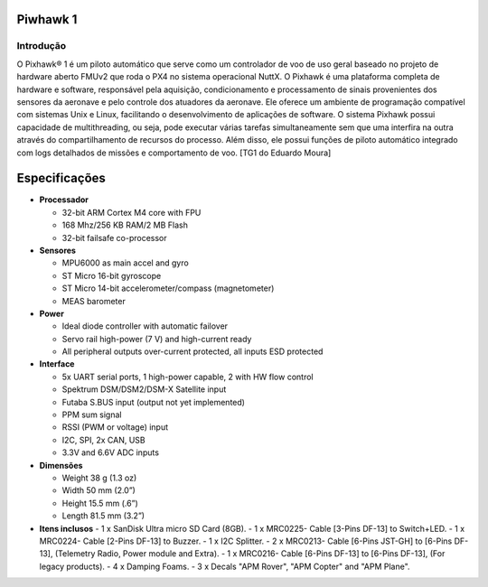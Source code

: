Piwhawk 1
=========

.. Colocar a imagem do pixhawk aqui (tirar a foto no lab)

.. https://ardupilot.org/copter/docs/introduction.html#
.. https://docs.px4.io/master/en/getting_started/


Introdução
~~~~~~~~

O Pixhawk® 1 é um piloto automático que serve como um controlador de voo de uso geral baseado no projeto de hardware aberto FMUv2 que roda o PX4 no sistema operacional NuttX. 
O Pixhawk é uma plataforma completa de hardware e software, responsável pela aquisição, condicionamento e processamento de sinais provenientes dos sensores da aeronave e pelo controle dos atuadores da aeronave. Ele oferece um ambiente de programação compatível com sistemas Unix e Linux, facilitando o desenvolvimento de aplicações de software. O sistema Pixhawk possui capacidade de multithreading, ou seja, pode executar várias tarefas simultaneamente sem que uma interfira na outra através do compartilhamento de recursos do processo. Além disso, ele possui funções de piloto automático integrado com logs detalhados de missões e comportamento de voo. [TG1 do Eduardo Moura]

Especificações
===============

-  **Processador**

   -  32-bit ARM Cortex M4 core with FPU
   -  168 Mhz/256 KB RAM/2 MB Flash
   -  32-bit failsafe co-processor

-  **Sensores**

   -  MPU6000 as main accel and gyro
   -  ST Micro 16-bit gyroscope
   -  ST Micro 14-bit accelerometer/compass (magnetometer)
   -  MEAS barometer

-  **Power**

   -  Ideal diode controller with automatic failover
   -  Servo rail high-power (7 V) and high-current ready
   -  All peripheral outputs over-current protected, all inputs ESD
      protected

-  **Interface**

   -  5x UART serial ports, 1 high-power capable, 2 with HW flow
      control
   -  Spektrum DSM/DSM2/DSM-X Satellite input
   -  Futaba S.BUS input (output not yet implemented)
   -  PPM sum signal
   -  RSSI (PWM or voltage) input
   -  I2C, SPI, 2x CAN, USB
   -  3.3V and 6.6V ADC inputs

-  **Dimensões**

   -  Weight 38 g (1.3 oz)
   -  Width 50 mm (2.0”)
   -  Height 15.5 mm (.6”)
   -  Length 81.5 mm (3.2”)
   
-  **Itens inclusos**
   -  1 x SanDisk Ultra micro SD Card (8GB).
   -  1 x MRC0225- Cable [3-Pins DF-13] to Switch+LED.
   -  1 x MRC0224- Cable [2-Pins DF-13] to Buzzer.
   -  1 x I2C Splitter.
   -  2 x MRC0213- Cable [6-Pins JST-GH] to [6-Pins DF-13], (Telemetry Radio, Power module and Extra).
   -  1 x MRC0216- Cable [6-Pins DF-13] to [6-Pins DF-13], (For legacy products).
   -  4 x Damping Foams.
   -  3 x Decals "APM Rover", "APM Copter" and "APM Plane".

